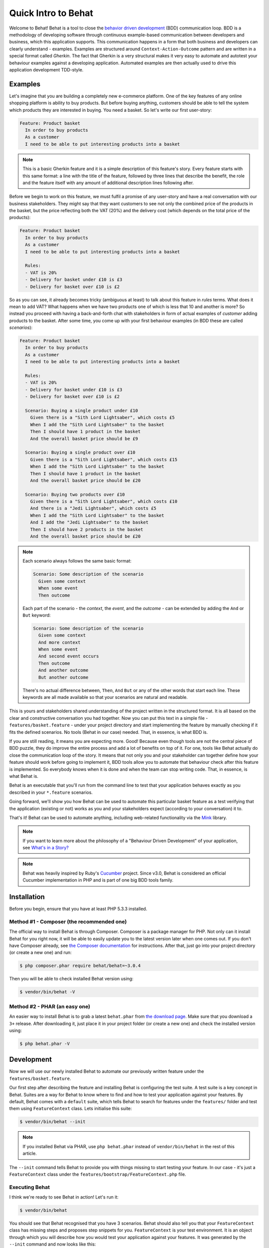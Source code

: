Quick Intro to Behat
====================

Welcome to Behat! Behat is a tool to close the `behavior driven development`_
(BDD) communication loop. BDD is a methodology of developing software through
continuous example-based communication between developers and business,
which this application supports. This communication happens in a form that
both business and developers can clearly understand - examples. Examples are
structured around ``Context-Action-Outcome`` pattern and are written in a
special format called *Gherkin*. The fact that Gherkin is a very structural
makes it very easy to automate and autotest your behaviour examples against
a developing application. Automated examples are then actually used to drive
this application development TDD-style.

Examples
--------

Let's imagine that you are building a completely new e-commerce platform.
One of the key features of any online shopping platform is ability to buy
products. But before buying anything, customers should be able to tell the
system which products they are interested in buying. You need a basket.
So let's write our first user-story:

.. code-block:: gherkin

    Feature: Product basket
      In order to buy products
      As a customer
      I need to be able to put interesting products into a basket

.. note::

    This is a basic Gherkin feature and it is a simple description of
    this feature's story. Every feature starts with this same format: a
    line with the title of the feature, followed by three lines that
    describe the benefit, the role and the feature itself with any
    amount of additional description lines following after.

Before we begin to work on this feature, we must fulfil a promise of any
user-story and have a real conversation with our business stakeholders.
They might say that they want customers to see not only the combined
price of the products in the basket, but the price reflecting both the
VAT (20%) and the delivery cost (which depends on the total price of
the products):

.. code-block:: gherkin

    Feature: Product basket
      In order to buy products
      As a customer
      I need to be able to put interesting products into a basket

      Rules:
      - VAT is 20%
      - Delivery for basket under £10 is £3
      - Delivery for basket over £10 is £2

So as you can see, it already becomes tricky (ambiguous at least) to talk
about this feature in *rules* terms. What does it mean to add VAT? What
happens when we have two products one of which is less that 10 and another
is more? So instead you proceed with having a back-and-forth chat with
stakeholders in form of actual examples of *customer* adding products to
the basket. After some time, you come up with your first behaviour
examples (in BDD these are called *scenarios*):

.. code-block:: gherkin

    Feature: Product basket
      In order to buy products
      As a customer
      I need to be able to put interesting products into a basket

      Rules:
      - VAT is 20%
      - Delivery for basket under £10 is £3
      - Delivery for basket over £10 is £2

      Scenario: Buying a single product under £10
        Given there is a "Sith Lord Lightsaber", which costs £5
        When I add the "Sith Lord Lightsaber" to the basket
        Then I should have 1 product in the basket
        And the overall basket price should be £9

      Scenario: Buying a single product over £10
        Given there is a "Sith Lord Lightsaber", which costs £15
        When I add the "Sith Lord Lightsaber" to the basket
        Then I should have 1 product in the basket
        And the overall basket price should be £20

      Scenario: Buying two products over £10
        Given there is a "Sith Lord Lightsaber", which costs £10
        And there is a "Jedi Lightsaber", which costs £5
        When I add the "Sith Lord Lightsaber" to the basket
        And I add the "Jedi Lightsaber" to the basket
        Then I should have 2 products in the basket
        And the overall basket price should be £20

.. note::

    Each scenario always follows the same basic format:

    .. code-block:: gherkin

        Scenario: Some description of the scenario
          Given some context
          When some event
          Then outcome

    Each part of the scenario - the *context*, the *event*,  and the
    *outcome* - can be extended by adding the ``And`` or ``But`` keyword:

    .. code-block:: gherkin

        Scenario: Some description of the scenario
          Given some context
          And more context
          When some event
          And second event occurs
          Then outcome
          And another outcome
          But another outcome

    There's no actual difference between, ``Then``, ``And`` ``But`` or any
    of the other words that start each line. These keywords are all made
    available so that your scenarios are natural and readable.

This is yours and stakeholders shared understanding of the project written
in the structured format. It is all based on the clear and constructive
conversation you had together. Now you can put this text in a simple file -
``features/basket.feature`` - under your project directory and start
implementing the feature by manually checking if it fits the defined scenarios.
No tools (Behat in our case) needed. That, in essence, is what BDD is.

If you are still reading, it means you are expecting more. Good! Because
even though tools are not the central piece of BDD puzzle, they do improve
the entire process and add a lot of benefits on top of it. For one, tools
like Behat actually do close the communication loop of the story. It means
that not only you and your stakeholder can together define how your
feature should work before going to implement it, BDD tools allow you to
automate that behaviour check after this feature is implemented. So everybody
knows when it is done and when the team can stop writing code. That, in
essence, is what Behat is.

Behat is an executable that you'll run from the command line to test that your
application behaves exactly as you described in your ``*.feature`` scenarios.

Going forward, we'll show you how Behat can be used to automate this particular
basket feature as a test verifying that the application (existing or not)
works as you and your stakeholders expect (according to your conversation) it
to.

That's it! Behat can be used to automate anything, including web-related
functionality via the `Mink`_ library.

.. note::

    If you want to learn more about the philosophy of a "Behaviour Driven
    Development" of your application, see `What's in a Story?`_

.. note::

    Behat was heavily inspired by Ruby's `Cucumber`_ project. Since v3.0,
    Behat is considered an official Cucumber implementation in PHP and is part
    of one big BDD tools family.

Installation
------------

Before you begin, ensure that you have at least PHP 5.3.3 installed.

Method #1 - Composer (the recommended one)
~~~~~~~~~~~~~~~~~~~~~~~~~~~~~~~~~~~~~~~~~~

The official way to install Behat is through Composer. Composer is a package
manager for PHP. Not only can it install Behat for you right now, it will be
able to easily update you to the latest version later when one comes out. If
you don't have Composer already, see
`the Composer documentation <https://getcomposer.org/download/>`_ for
instructions. After that, just go into your project directory (or create a
new one) and run:

.. code-block:: bash

    $ php composer.phar require behat/behat=~3.0.4

Then you will be able to check installed Behat version using:

.. code-block:: bash

    $ vendor/bin/behat -V
    
Method #2 - PHAR (an easy one)
~~~~~~~~~~~~~~~~~~~~~~~~~~~~~~

An easier way to install Behat is to grab a latest ``behat.phar`` from
`the download page <https://github.com/Behat/Behat/releases>`_. Make sure
that you download a ``3+`` release. After downloading it, just place it in
your project folder (or create a new one) and check the installed version using:

.. code-block:: bash

    $ php behat.phar -V

Development
-----------

Now we will use our newly installed Behat to automate our previously written
feature under the ``features/basket.feature``.

Our first step after describing the feature and installing Behat is configuring
the test suite. A test suite is a key concept in Behat. Suites are a way for Behat
to know where to find and how to test your application against your features.
By default, Behat comes with a ``default`` suite, which tells Behat to search
for features under the ``features/`` folder and test them using ``FeatureContext``
class. Lets initialise this suite:

.. code-block:: bash

    $ vendor/bin/behat --init

.. note::

    If you installed Behat via PHAR, use ``php behat.phar`` instead of
    ``vendor/bin/behat`` in the rest of this article.

The ``--init`` command tells Behat to provide you with things missing
to start testing your feature. In our case - it's just a ``FeatureContext``
class under the ``features/bootstrap/FeatureContext.php`` file.

Executing Behat
~~~~~~~~~~~~~~~

I think we're ready to see Behat in action! Let's run it:

.. code-block:: bash

    $ vendor/bin/behat

You should see that Behat recognised that you have 3 scenarios. Behat should
also tell you that your ``FeatureContext`` class has missing steps and proposes
step snippets for you. ``FeatureContext`` is your test environment. It is an
object through which you will describe how you would test your application against
your features. It was generated by the ``--init`` command and now looks like this:

.. code-block:: php

    // features/bootstrap/FeatureContext.php

    use Behat\Behat\Context\SnippetAcceptingContext;
    use Behat\Gherkin\Node\PyStringNode;
    use Behat\Gherkin\Node\TableNode;

    class FeatureContext implements SnippetAcceptingContext
    {
        /**
         * Initializes context.
         */
        public function __construct()
        {
        }
    }

Defining Steps
~~~~~~~~~~~~~~

Finally, we got to the automation part. How does Behat knows what to do
when it sees ``Given there is a "Sith Lord Lightsaber", which costs £5``? You
tell him. You write a PHP code inside your context class (``FeatureContext``
in our case) and tell Behat that this code represents specific scenario step
(via annotation with a pattern):

.. code-block:: php

    /**
     * @Given there is a(n) :arg1, which costs £:arg2
     */
    public function thereIsAWhichCostsPs($arg1, $arg2)
    {
        throw new PendingException();
    }

.. note::

    ``/** ... */`` is a special syntax in PHP called doc-block. It is
    discoverable in the runtime and used by different PHP frameworks as a
    way to provide additional meta-information for the classes, methods and
    functions. Behat uses doc-blocks for step definitions, step
    transformations and hooks.

``@Given there is a(n) :arg1, which costs £:arg2`` above the method tells Behat
that this particular method should be executed whenever Behat sees step that
looks like ``... there is a ..., which costs £...``. This pattern will match
any of the following steps:

.. code-block:: gherkin

    Given there is a "Sith Lord Lightsaber", which costs £5
    When there is a "Sith Lord Lightsaber", which costs £10
    Then there is an 'Anakin Lightsaber', which costs £10
    And there is a Lightsaber, which costs £2
    But there is a Lightsaber, which costs £25

Not only that, but Behat will capture tokens (words starting with ``:``, e.g.
``:arg1``) from the step and pass their value to the method as arguments:

.. code-block:: php

    // Given there is a "Sith Lord Lightsaber", which costs £5
    $context->thereIsAWhichCostsPs('Sith Lord Lightsaber', '5');

    // Then there is a 'Jedi Lightsaber', which costs £10
    $context->thereIsAWhichCostsPs('Jedi Lightsaber', '10');

    // But there is a Lightsaber, which costs £25
    $context->thereIsAWhichCostsPs('Lightsaber', '25');

.. note::

    If you need to define more complex matching algorithms, you can also use regular
    expressions:

    .. code-block:: php

        /**
         * @Given /there is an? \"([^\"]+)\", which costs £([\d\.]+)/
         */
        public function thereIsAWhichCostsPs($arg1, $arg2)
        {
            throw new PendingException();
        }

Those patterns could be quite powerful, but at the same time, writing them for all
possible steps manually could become extremely tedious and boring. That's why Behat
does it for you. Remember when you previously executed ``vendor/bin/behat`` you
got:

.. code-block:: text

    --- FeatureContext has missing steps. Define them with these snippets:

        /**
         * @Given there is a :arg1, which costs £:arg2
         */
        public function thereIsAWhichCostsPs($arg1, $arg2)
        {
            throw new PendingException();
        }

Behat automatically generates snippets for missing steps and all that you need to
do is copy and paste them into your context classes. Or there is an even easier
way - just run:

.. code-block:: bash

    $ vendor/bin/behat --dry-run --append-snippets

And Behat will automatically append all the missing step methods into your
``FeatureContext`` class. How cool is that?

If you executed ``--append-snippets``, your ``FeatureContext`` should looks like:

.. code-block:: php

    // features/bootstrap/FeatureContext.php

    use Behat\Behat\Tester\Exception\PendingException;
    use Behat\Behat\Context\SnippetAcceptingContext;
    use Behat\Gherkin\Node\PyStringNode;
    use Behat\Gherkin\Node\TableNode;

    class FeatureContext implements SnippetAcceptingContext
    {
        /**
         * @Given there is a :arg1, which costs £:arg2
         */
        public function thereIsAWhichCostsPs($arg1, $arg2)
        {
            throw new PendingException();
        }

        /**
         * @When I add the :arg1 to the basket
         */
        public function iAddTheToTheBasket($arg1)
        {
            throw new PendingException();
        }

        /**
         * @Then I should have :arg1 product(s) in the basket
         */
        public function iShouldHaveProductInTheBasket($arg1)
        {
            throw new PendingException();
        }

        /**
         * @Then the overall basket price should be £:arg1
         */
        public function theOverallBasketPriceShouldBePs($arg1)
        {
            throw new PendingException();
        }
    }

.. note::

    I removed constructor and grouped ``I should have :arg1 product in the basket``
    and ``I should have :arg1 products in the basket`` into one
    ``I should have :arg1 product(s) in the basket``.

Automating Steps
~~~~~~~~~~~~~~~~

Now it is finally time to start implementing our basket feature. The approach when
you use tests to drive your application development is called a Test-Driven Development
(or simply TDD). With TDD you start by defining test cases for the functionality you
develop. Then you fill these test cases with a best looking application code you could
come up with (use your design skills and imagination).

In case of Behat, you already have defined test cases (step definitions in your
``FeatureContext``) and the only thing that is missing is that best looking application
code we could come up with to fulfil our scenario. Something like this:

.. code-block:: php

    // features/bootstrap/FeatureContext.php

    use Behat\Behat\Tester\Exception\PendingException;
    use Behat\Behat\Context\SnippetAcceptingContext;
    use Behat\Gherkin\Node\PyStringNode;
    use Behat\Gherkin\Node\TableNode;

    class FeatureContext implements SnippetAcceptingContext
    {
        private $shelf;
        private $basket;

        public function __construct()
        {
            $this->shelf = new Shelf();
            $this->basket = new Basket($this->shelf);
        }

        /**
         * @Given there is a :product, which costs £:price
         */
        public function thereIsAWhichCostsPs($product, $price)
        {
            $this->shelf->setProductPrice($product, floatval($price));
        }

        /**
         * @When I add the :product to the basket
         */
        public function iAddTheToTheBasket($product)
        {
            $this->basket->addProduct($product);
        }

        /**
         * @Then I should have :count product(s) in the basket
         */
        public function iShouldHaveProductInTheBasket($count)
        {
            PHPUnit_Framework_Assert::assertCount(intval($count), $this->basket);
        }

        /**
         * @Then the overall basket price should be £:price
         */
        public function theOverallBasketPriceShouldBePs($price)
        {
            PHPUnit_Framework_Assert::assertSame(floatval($price), $this->basket->getTotalPrice());
        }
    }

As you can see, in order to test and implement our application, we introduced 2 objects -
``Shelf`` and ``Basket``. The first is responsible for storing products and their prices,
the second is responsible for representation of our customer basket. Through appropriate step
definitions we declare product prices and add products to the basket. We then compare the
state of our ``Basket`` object with our expectations using PHPUnit assertions.

.. note::

    Behat doesn't come with its own assertion tool, but you can use any proper assertion
    tool out there. Proper assertion tool is a library, which assertions throw
    exceptions on fail. For example, if you're familiar with PHPUnit, you can use
    its assertions in Behat by installing it via composer:

    .. code-block:: bash

        $ php composer.phar require phpunit/phpunit='~4.1.0'

    and then by simply using assertions in your steps:

    .. code-block:: php

        PHPUnit_Framework_Assert::assertCount(intval($count), $this->basket);

Now try to execute your feature tests:

.. code-block:: bash

    $ vendor/bin/behat

You should see a beginning of the feature and then an error saying that class ``Shelf``
does not exist. It means we're ready to start writing actual application code!

Implementing the Feature
~~~~~~~~~~~~~~~~~~~~~~~~

So now we have 2 very important things:

1. Concrete user-aimed description of functionality we're trying to deliver.
2. Set of failing tests that tell us what to do next.

Now is the easiest part of application development - feature implementation. Yes, with
TDD and BDD implementation becomes a routine task, because you already did most of the
job in previous phases - you wrote tests, you came up with an elegant solution (as far
as you could go in current context) and you chose the actors (objects) and actions
(methods) that are involved. Now it's time to write bunch of PHP keywords to glue it
all together. Tools like Behat, when used in a right way, will help you to write this
phase by giving you a simple set of instructions that you simply need to follow. You
did your thinking and design, now it's time to sit back, run the tool and follow its
instructions in order to write your production code.

Lets start! Run:

.. code-block:: bash

    $ vendor/bin/behat

Behat will try to test your application with ``FeatureContext`` but will fail soon,
producing something like this onto your screen:

.. code-block:: text

    Fatal error: Class 'Shelf' not found

Now our job is to reinterpret this phrase into an actionable instruction. Like
"Create ``Shelf`` class". Let's go and create it inside ``features/bootstrap``:

.. code-block:: php

    // features/bootstrap/Shelf.php

    final class Shelf
    {
    }

.. note::

    We put ``Shelf`` class into the ``features/bootstrap/Shelf.php``, because
    ``features/bootstrap`` is an autoloading folder for Behat. Behat has a built-in
    PSR-0 autoloader, which looks into ``features/bootstrap``. If you're developing
    your own application, you probably would want to put classes into a place
    appropriate for your app.

Let's run Behat again:

.. code-block:: bash

    $ vendor/bin/behat

We will get different message on our screen:

.. code-block:: text

    Fatal error: Class 'Basket' not found

Good, we are progressing! Reinterpreting the message, "Create ``Basket`` class".
Let's follow our new instruction:

.. code-block:: php

    // features/bootstrap/Basket.php

    final class Basket
    {
    }

Run Behat again:

.. code-block:: bash

    $> vendor/bin/behat

Great! Another "instruction":

.. code-block:: text

    Call to undefined method Shelf::setProductPrice()

Follow these instructions step-by-step and you will end up with ``Shelf``
class looking like this:

.. code-block:: php

    // features/bootstrap/Shelf.php

    final class Shelf
    {
        private $priceMap = array();

        public function setProductPrice($product, $price)
        {
            $this->priceMap[$product] = $price;
        }

        public function getProductPrice($product)
        {
            return $this->priceMap[$product];
        }
    }

and ``Basket`` class looking like this:

.. code-block:: php

    // features/bootstrap/Basket.php

    final class Basket implements \Countable
    {
        private $shelf;
        private $products;
        private $productsPrice = 0.0;

        public function __construct(Shelf $shelf)
        {
            $this->shelf = $shelf;
        }

        public function addProduct($product)
        {
            $this->products[] = $product;
            $this->productsPrice += $this->shelf->getProductPrice($product);
        }

        public function getTotalPrice()
        {
            return $this->productsPrice
                 + ($this->productsPrice * 0.2)
                 + ($this->productsPrice > 10 ? 2.0 : 3.0);
        }

        public function count()
        {
            return count($this->products);
        }
    }

Run Behat again:

.. code-block:: bash

    $ vendor/bin/behat

All scenarios should pass now! Congratulations, you almost finished your first
feature. The last step is to *refactor*. Look at the ``Basket`` and ``Shelf``
classes and try to find a way to make their code even more cleaner, easier to
read and concise.

.. tip::

    I would recommend starting from ``Basket::getTotalPrice()`` method and
    extracting VAT and delivery cost calculation in private methods.

After refactoring is done, you will have:

#. Clearly designed and obvious code that does exactly the thing it should do
   without any gold plating.

#. A regression test suite that will help you to be confident in your code going
   forward.

#. Living documentation for behaviour of your code that will live, evolve and
   die together with your code.

#. Incredible level of confidence in your code. Not only you are confident now
   that it does exactly what it supposed to do. You are confident that it does
   so by delivering value to the final users (customers in our case).

There are much more benefits to BDD. But those are the key reasons why most BDD
practitioners do BDD in Ruby, .Net, Java, Python and JS. Welcome to the family!

What's Next?
------------

Congratulations! You now know everything you need in order to get started
with behavior driven development and Behat. From here, you can learn more
about the :doc:`Gherkin </guides/1.gherkin>` syntax or learn how to test your
web applications by using Behat with Mink.

.. _`behavior driven development`: http://en.wikipedia.org/wiki/Behavior_Driven_Development
.. _`Mink`: https://github.com/behat/mink
.. _`What's in a Story?`: http://blog.dannorth.net/whats-in-a-story/
.. _`Cucumber`: http://cukes.info/
.. _`Goutte`: https://github.com/fabpot/goutte
.. _`PHPUnit`: http://phpunit.de
.. _`Testing Web Applications with Mink`: https://github.com/behat/mink
